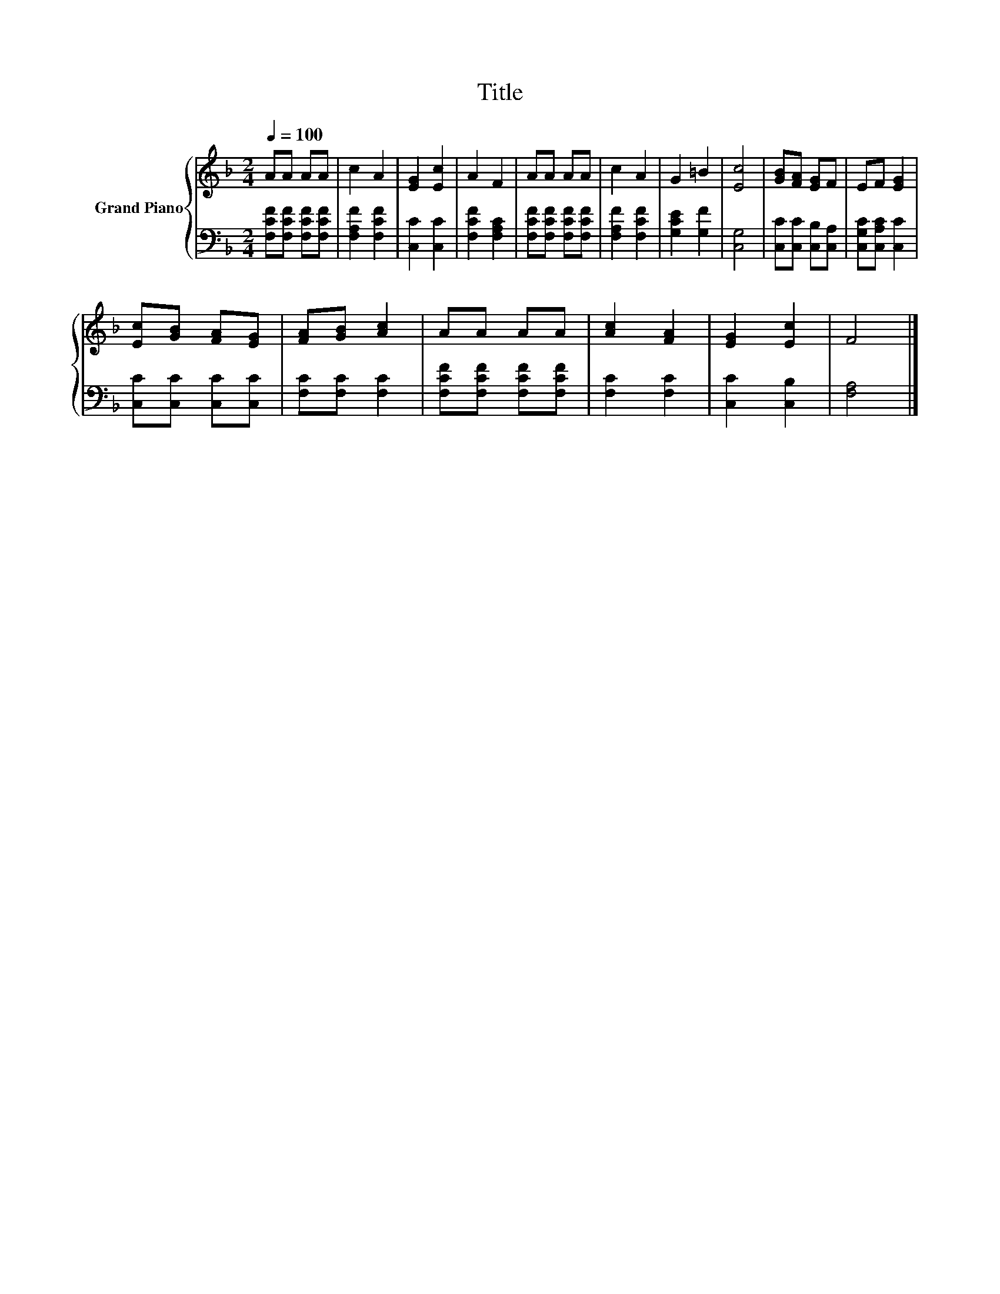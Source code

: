 X:1
T:Title
%%score { 1 | 2 }
L:1/8
Q:1/4=100
M:2/4
K:F
V:1 treble nm="Grand Piano"
V:2 bass 
V:1
 AA AA | c2 A2 | [EG]2 [Ec]2 | A2 F2 | AA AA | c2 A2 | G2 =B2 | [Ec]4 | [GB][FA] [EG]F | EF [EG]2 | %10
 [Ec][GB] [FA][EG] | [FA][GB] [Ac]2 | AA AA | [Ac]2 [FA]2 | [EG]2 [Ec]2 | F4 |] %16
V:2
 [F,CF][F,CF] [F,CF][F,CF] | [F,A,F]2 [F,CF]2 | [C,C]2 [C,C]2 | [F,CF]2 [F,A,C]2 | %4
 [F,CF][F,CF] [F,CF][F,CF] | [F,A,F]2 [F,CF]2 | [G,CE]2 [G,F]2 | [C,G,]4 | %8
 [C,C][C,C] [C,B,][C,A,] | [C,G,C][C,A,C] [C,C]2 | [C,C][C,C] [C,C][C,C] | [F,C][F,C] [F,C]2 | %12
 [F,CF][F,CF] [F,CF][F,CF] | [F,C]2 [F,C]2 | [C,C]2 [C,B,]2 | [F,A,]4 |] %16


